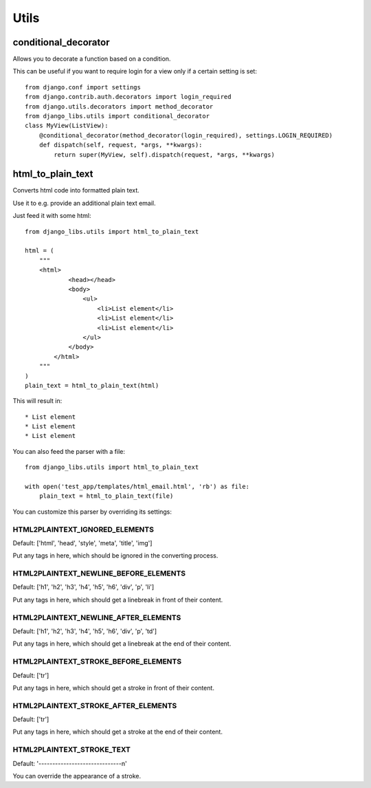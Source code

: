 Utils
=====

conditional_decorator
---------------------

Allows you to decorate a function based on a condition.

This can be useful if you want to require login for a view only if a certain
setting is set::

    from django.conf import settings
    from django.contrib.auth.decorators import login_required
    from django.utils.decorators import method_decorator
    from django_libs.utils import conditional_decorator
    class MyView(ListView):
        @conditional_decorator(method_decorator(login_required), settings.LOGIN_REQUIRED)
        def dispatch(self, request, *args, **kwargs):
            return super(MyView, self).dispatch(request, *args, **kwargs)


html_to_plain_text
------------------

Converts html code into formatted plain text.

Use it to e.g. provide an additional plain text email.

Just feed it with some html::

    from django_libs.utils import html_to_plain_text

    html = (
        """
        <html>
                <head></head>
                <body>
                    <ul>
                        <li>List element</li>
                        <li>List element</li>
                        <li>List element</li>
                    </ul>
                </body>
            </html>
        """
    )
    plain_text = html_to_plain_text(html)

This will result in::

    * List element
    * List element
    * List element

You can also feed the parser with a file::

    from django_libs.utils import html_to_plain_text

    with open('test_app/templates/html_email.html', 'rb') as file:
        plain_text = html_to_plain_text(file)

You can customize this parser by overriding its settings:

HTML2PLAINTEXT_IGNORED_ELEMENTS
+++++++++++++++++++++++++++++++

Default: ['html', 'head', 'style', 'meta', 'title', 'img']

Put any tags in here, which should be ignored in the converting process.


HTML2PLAINTEXT_NEWLINE_BEFORE_ELEMENTS
++++++++++++++++++++++++++++++++++++++

Default: ['h1', 'h2', 'h3', 'h4', 'h5', 'h6', 'div', 'p', 'li']

Put any tags in here, which should get a linebreak in front of their content.


HTML2PLAINTEXT_NEWLINE_AFTER_ELEMENTS
+++++++++++++++++++++++++++++++++++++

Default: ['h1', 'h2', 'h3', 'h4', 'h5', 'h6', 'div', 'p', 'td']

Put any tags in here, which should get a linebreak at the end of their content.


HTML2PLAINTEXT_STROKE_BEFORE_ELEMENTS
+++++++++++++++++++++++++++++++++++++

Default: ['tr']

Put any tags in here, which should get a stroke in front of their content.


HTML2PLAINTEXT_STROKE_AFTER_ELEMENTS
++++++++++++++++++++++++++++++++++++

Default: ['tr']

Put any tags in here, which should get a stroke at the end of their content.


HTML2PLAINTEXT_STROKE_TEXT
++++++++++++++++++++++++++

Default: '------------------------------\n'

You can override the appearance of a stroke.
